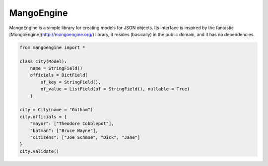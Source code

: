 MangoEngine
===============================

MangoEngine is a simple library for creating models for JSON objects. Its interface is inspired by the fantastic [MongoEngine](http://mongoengine.org/) library, it resides (basically) in the public domain, and it has no dependencies.

.. code-block:: python

    from mangoengine import *

    class City(Model):
        name = StringField()
        officials = DictField(
            of_key = StringField(),
            of_value = ListField(of = StringField(), nullable = True)
        )

    city = City(name = "Gotham")
    city.officials = {
        "mayor": ["Theodore Cobblepot"],
        "batman": ["Bruce Wayne"],
        "citizens": ["Joe Schmoe", "Dick", "Jane"]
    }
    city.validate()
